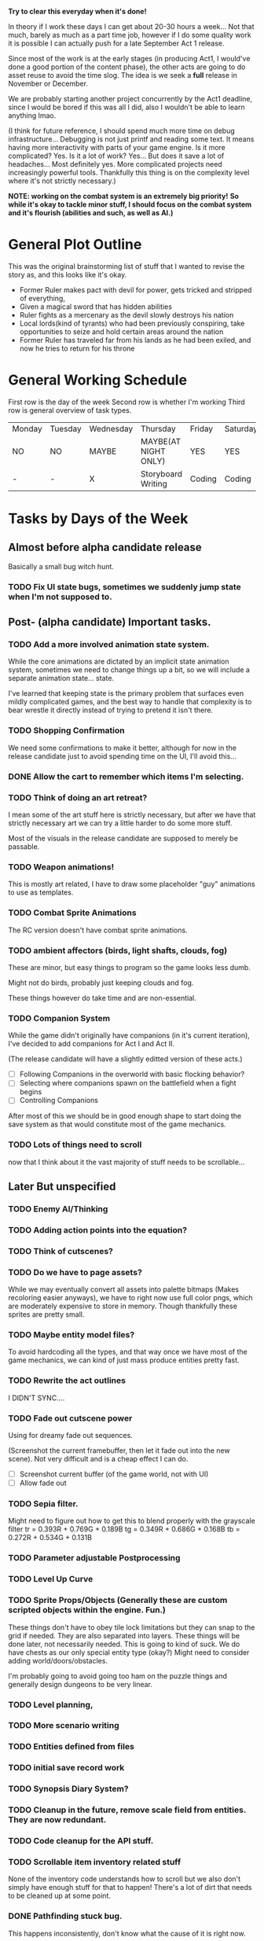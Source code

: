 *Try to clear this everyday when it's done!*

In theory if I work these days I can get about 20-30 hours a week... Not that much, barely as much as a part time job,
however if I do some quality work it is possible I can actually push for a late September Act 1 release.

Since most of the work is at the early stages (in producing Act1, I would've done a good portion of the content phase), the
other acts are going to do asset reuse to avoid the time slog. The idea is we seek a *full* release in November or December.

We are probably starting another project concurrently by the Act1 deadline, since I would be bored if this was all I did, also
I wouldn't be able to learn anything lmao.

(I think for future reference, I should spend much more time on debug infrastructure... Debugging is not just printf and reading some
text. It means having more interactivity with parts of your game engine. Is it more complicated? Yes. Is it a lot of work? Yes... But does
it save a lot of headaches... Most definitely yes. More complicated projects need increasingly powerful tools. Thankfully this thing is on
the complexity level where it's not strictly necessary.)

*NOTE: working on the combat system is an extremely big priority!*
*So while it's okay to tackle minor stuff, I should focus on the combat system and it's flourish (abilities and such, as well as AI.)*


* General Plot Outline
This was the original brainstorming list of stuff that I wanted to revise the story as, and this
looks like it's okay.

- Former Ruler makes pact with devil for power, gets tricked and stripped of everything,
- Given a magical sword that has hidden abilities
- Ruler fights as a mercenary as the devil slowly destroys his nation
- Local lords(kind of tyrants) who had been previously conspiring, take opportunities to seize and hold certain areas around the nation
- Former Ruler has traveled far from his lands as he had been exiled, and now he tries to return for his throne
* General Working Schedule
First row is the day of the week
Second row is whether I'm working
Third row is general overview of task types.
    
| Monday | Tuesday | Wednesday | Thursday             | Friday | Saturday | Sunday      |
| NO     | NO      | MAYBE     | MAYBE(AT NIGHT ONLY) | YES    | YES      | YES(less)   |
| -      | -       | X         | Storyboard Writing   | Coding | Coding   | Coding/Art? |

* Tasks by Days of the Week
** Almost before alpha candidate release
Basically a small bug witch hunt.
*** TODO Fix UI state bugs, sometimes we suddenly jump state when I'm not supposed to.
** Post- (alpha candidate) Important tasks.
*** TODO Add a more involved animation state system.
While the core animations are dictated by an implicit state animation system, sometimes we need to change things up a bit,
so we will include a separate animation state... state.

I've learned that keeping state is the primary problem that surfaces even mildly complicated games, and the best way to handle that
complexity is to bear wrestle it directly instead of trying to pretend it isn't there.

*** TODO Shopping Confirmation
We need some confirmations to make it better, although for now in the release candidate just to avoid spending time on
the UI, I'll avoid this...
*** DONE Allow the cart to remember which items I'm selecting.
*** TODO Think of doing an art retreat?
I mean some of the art stuff here is strictly necessary, but after we have that strictly necessary art we can
try a little harder to do some more stuff.

Most of the visuals in the release candidate are supposed to merely be passable.

*** TODO Weapon animations!
This is mostly art related, I have to draw some placeholder "guy" animations to use as templates.
*** TODO Combat Sprite Animations
The RC version doesn't have combat sprite animations.
*** TODO ambient affectors (birds, light shafts, clouds, fog)
These are minor, but easy things to program so the game looks less dumb.

Might not do birds, probably just keeping clouds and fog.

These things however do take time and are non-essential.

*** TODO Companion System
While the game didn't originally have companions (in it's current iteration), I've decided to add companions for
Act I and Act II.

(The release candidate will have a slightly editted version of these acts.)

- [ ] Following Companions in the overworld with basic flocking behavior?
- [ ] Selecting where companions spawn on the battlefield when a fight begins
- [ ] Controlling Companions
After most of this we should be in good enough shape to start doing the save system as that would constitute most of the game mechanics.
*** TODO Lots of things need to scroll
now that I think about it the vast majority of stuff needs to be scrollable...
** Later But unspecified
*** TODO Enemy AI/Thinking
*** TODO Adding action points into the equation?
*** TODO Think of cutscenes?
*** TODO Do we have to page assets?
While we may eventually convert all assets into palette bitmaps (Makes recoloring easier anyways), we have to
right now use full color pngs, which are moderately expensive to store in memory. Though thankfully these sprites
are pretty small.
*** TODO Maybe entity model files?
To avoid hardcoding all the types, and that way once we have most of the game mechanics, we can kind of just
mass produce entities pretty fast.
*** TODO Rewrite the act outlines
I DIDN'T SYNC....
*** TODO Fade out cutscene power
Using for dreamy fade out sequences.

(Screenshot the current framebuffer, then let it fade out into the new scene).
Not very difficult and is a cheap effect I can do.

- [ ] Screenshot current buffer (of the game world, not with UI)
- [ ] Allow fade out

*** TODO Sepia filter.
Might need to figure out how to get this to blend properly with the grayscale filter
tr = 0.393R + 0.769G + 0.189B
tg = 0.349R + 0.686G + 0.168B
tb = 0.272R + 0.534G + 0.131B
*** TODO Parameter adjustable Postprocessing
*** TODO Level Up Curve
*** TODO Sprite Props/Objects (Generally these are custom scripted objects within the engine. Fun.)
These things don't have to obey tile lock limitations but they can snap to the grid if needed. They are also separated
into layers. These things will be done later, not necessarily needed.
This is going to kind of suck. We do have chests as our only special entity type (okay?) Might need to consider
adding world/doors/obstacles.

I'm probably going to avoid going too ham on the puzzle things and generally design dungeons to be very linear.
*** TODO Level planning,
*** TODO More scenario writing
*** TODO Entities defined from files
*** TODO initial save record work
*** TODO Synopsis Diary System?
*** TODO Cleanup in the future, remove scale field from entities. They are now redundant.
*** TODO Code cleanup for the API stuff.
*** TODO Scrollable item inventory related stuff
None of the inventory code understands how to scroll but we also don't simply have enough stuff for that to happen!
There's a lot of dirt that needs to be cleaned up at some point.
*** DONE Pathfinding stuck bug.
This happens inconsistently, don't know what the cause of it is right now.
*** DONE Minor shop related bugs.
I suspect as I compress the shop code, it'll fix itself, but it's a little unwieldy.
** Monday
** Tuesday

So it seems like a large majority of the tasks right now are finishing up core engine features, and gameplay mechanics.
While also encouraging a push towards a more data-driven game engine. This is to reduce the strain of producing content, and
obviously while some mechanics and content still has to sort of be hard-coded, a vast majority of the game assets can be
loaded from data and should basically be avaliable on demand.

** Wednesday
Frankly I'm a bit reluctant to allow myself to do *from file* tasks, as data formats are commonly rewritten
really really frequently. However, since some of the data hasn't appeared to change so much it's fine...

Another large thing is that most of these data formats are "schemas", or otherwise have like one source of truth.

It's not like the entries in a save file, which might be very difficult to retroactively upgrade. Item schema changes
and such don't really do anything to save files since the only place those things are referenced are by ID or some smaller
"core essentials" of the data which are basically never updated.

IE: Schema-like data formats are okay to serialize pretty early since while their consequences are far reaching, that's its most
powerful asset.

*** DONE Getting the shop to actually work
We have the UI for the shop system (done last week), but we never actually got it's behavior to work as intended.

Also obviously, I want to animate stuff.
*** DONE Frozen weather?
*** DONE Realign all sprites to be at a central reference point.
All "entity" sprites should be aligned at their feet, and center. Once this code change is made all sprites
should work without manual alignment, so long as they are made following the guy template guidelines. This makes
most of the pixel art extremely easy to work with.
*** DONE Draw Shadows for all entities (NPCs)
*** DONE SDL2 Mixer Audio Backend.
This should be trivial, my audio system should have a very sane design.

*** DONE Adding gold!
** Thursday
NOTE This is most of the major game loop stuff. Once this is done we can start prototyping the game content
almost full speed ahead!

Cause then the game vision stuff will be immediately obvious since we have more game content stuff happening.

(In the interest with the release candidate soft "deadline" (which is either the end of the month or October 9th?)
(which I might not even meet with my inconsistent schedule.)

I need to start culling out unnecessary things or difficult things. Basically if I cannot think of a decent solution very
quickly, I cannot spend time implementing it for the release candidate build because I need to get the rest of the game to work.

So most of the combat animations will be phased out since I just cannot think of a great solution. I'll have to just use bumps and
flashes (which are still going to be present in the full build, we just don't animate the sprite.))

** Friday
*** DONE Items from Files
Our item formats are probably going to be kept very simple. We're
going to try to constrain what we can and cannot do for the sake
of avoiding scope-creep.

Chrono Trigger in many ways was both a simple and complicated game. Simple
in it's mechanics, complicated with it's execution.

Items don't need to be able to do literally everything. If they need to
do more impressive things, we will handle that when the time comes however
we need to basically only assume a few basica archetypes of items.

*** DONE Tile Data From Files
** Saturday
*** DONE Entity ability selection.
*** DONE Fix the Entity draw order problem!
*** DONE Fix the shop behavior
Since it's been broken as of the last build.
** Sunday
This is a pretty massive list, but at least it's a narrowed one so I actually
know what the fuck I'm trying to do.

I think it's a good idea to do 2-3 things on these lists a day, or at least try
to do that much.

It's a decent amount of progress imo.smal

*** TODO Consider thinking about the save menu
*** TODO Lighting
We're doing a simple sprite per pixel lighting system. It will likely not obey obstructions to start, but that's okay for now.
Yeah no obstructions, just full screenspace lighting.

Color grading might serve as a minor obstacle as it convolutes the light masking system.

I was planning to do the lighting system wholistically since it is faster to work on the full image. But are we fast enough
to just work on all the objects directly? (Same way lighting is done with shaders in graphics apis?)

If I do it wholistically it will objectively be faster, however I have to do separate rendering passes on stuff classified as "fullbright"
not a big deal, but the shader approach is "simpler".

Although it may end up being slower with a lot of lights... All these lights will be dynamic probably, but it's possible I may try to burn in static
lights on level load. Obviously that's an optimization done after the game is like "doner".

Lighting is pretty easy though, just harder to look good. But doing perpixel effects looks pretty authentic even on low resolutions.

(Probably just going to make an additive light that's going to be clamped...)
*** TODO Projectiles for ranged weapons!
*** TODO Game Over State/Screen
*** TODO Particle System
*** TODO "Fluid" Obstacles (Liquid Fire/Water/Oil/Acid)
I need to draw and use autotiling for these, but they should be pretty easy...
Also thankfully these only happen on one layer.

*** TODO My end turn is broken.
*** TODO Item Use menu in the battle UI.
*** TODO Combat System changes
:LOGBOOK:
CLOCK: [2022-08-27 Sat 15:20]--[2022-08-27 Sat 15:24] =>  0:04
CLOCK: [2022-08-27 Sat 13:27]--[2022-08-27 Sat 15:04] =>  1:37
:END:
These are some more adjustments to the combat system core.

We don't have really many items right now,

I have some of the ability UI done which is very nice I guess. Going to level design later... So I can still get some work that isn't
engine work done.

- [X] Entity selection with abilities (and highlighting obviously.)
- [ ] Confirmation of ability selection.
- [ ] Also turn investment! (For now I will do pure turn based (just set action points to 0 after each action.))
- [ ] Add the usage of abilities
  I haven't quite figured out the uh, animation problem. Since there
  may be many complexities in the animation. Now anyway this is done
  I have to encode the animations as commands, and that might override
  lots of state. We're not doing that right now.

  We're just going to focus on getting the ability infrastructure to
  work without animations.

  I suspect the animations aren't going to be too difficult to do though.
*** TODO Combat Animations
This thing is actually now going to be inspired by Action Sequences from RPG Maker
- [ ] Ability animation structure
- [ ] Add standard attack animations
  While this technically requires more art, we can animate a violent bump
  for now if we lack any animations otherwise (along with a damage flash).

  This isn't very difficult to do. It will also be the default animation
  if we lack any other type of animation.

*** TODO Entities can drop items at the end of a battle when they die.
We have to have droppable items in the list, and obviously set percentages for drops. This isn't super difficult
and can be specified as part of the entity drop system.
* OLD TASK LIST. 
When I'm ready to work today:

Technically this isn't that much, and once this is done, we can get
to work on the story writing (for a week or so, until I have a passable script,
and then produce the game. We may have to revamp the pixel art, which is okay...
Although I want to keep this art for the Act 1 Demo. Possibly for the whole release
but who knows...)

Anyways I've learned, making game tools is extremely important. Also I need to
make tools to make the majority of work extremely convenient.

Most of Wednesday expected work
  
Extra time or the next avaliable work day.
- NPCs from Files
- Allow arbitrary scripts to be associated with a level, to make things easier to test within the editor.
- Allow single command entering (for faster debugging and level testing...)
- Create a scenario (writing.)

Do this stuff (some of it)

Art is most likely to be done on the weekend.

- SDL2 Mixer Audio

- Master Tileset from a file. Want to avoid compiling too much.

- Setup the save record system for save states.

- Check the game variable system to see if it works.

- Particle System (later)
- Lighting (later)


- Maybe find a few days to make some pixel art

- for myself, since I kind of need it... Aligning pixel
  art is going to be a bit of a bitch but, I don't have the tooling
  to facilitate any of it.
- Okay, I do need a testing tileset. Need to draw that today

Open for business on Wednesday, Friday, Saturday, maybe sunday

